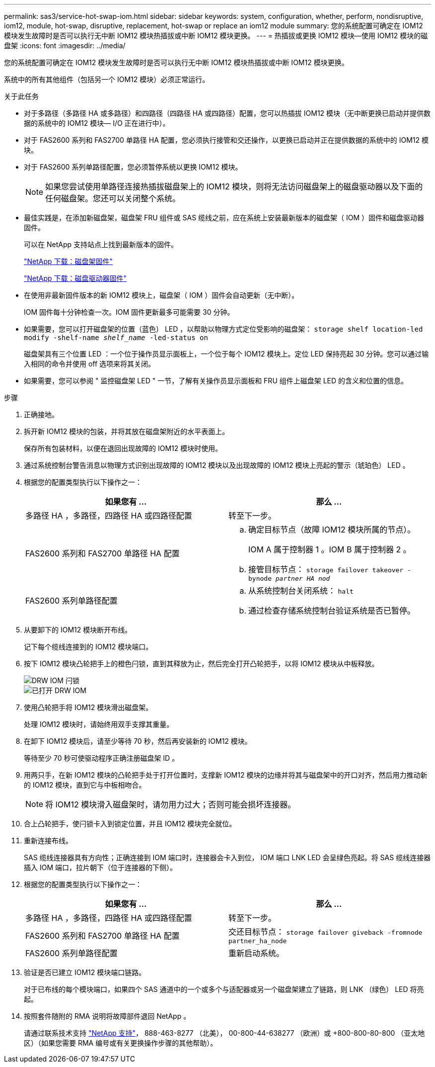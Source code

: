 ---
permalink: sas3/service-hot-swap-iom.html 
sidebar: sidebar 
keywords: system, configuration, whether, perform, nondisruptive, iom12, module, hot-swap, disruptive, replacement, hot-swap or replace an iom12 module 
summary: 您的系统配置可确定在 IOM12 模块发生故障时是否可以执行无中断 IOM12 模块热插拔或中断 IOM12 模块更换。 
---
= 热插拔或更换 IOM12 模块—使用 IOM12 模块的磁盘架
:icons: font
:imagesdir: ../media/


[role="lead"]
您的系统配置可确定在 IOM12 模块发生故障时是否可以执行无中断 IOM12 模块热插拔或中断 IOM12 模块更换。

系统中的所有其他组件（包括另一个 IOM12 模块）必须正常运行。

.关于此任务
* 对于多路径（多路径 HA 或多路径）和四路径（四路径 HA 或四路径）配置，您可以热插拔 IOM12 模块（无中断更换已启动并提供数据的系统中的 IOM12 模块— I/O 正在进行中）。
* 对于 FAS2600 系列和 FAS2700 单路径 HA 配置，您必须执行接管和交还操作，以更换已启动并正在提供数据的系统中的 IOM12 模块。
* 对于 FAS2600 系列单路径配置，您必须暂停系统以更换 IOM12 模块。
+

NOTE: 如果您尝试使用单路径连接热插拔磁盘架上的 IOM12 模块，则将无法访问磁盘架上的磁盘驱动器以及下面的任何磁盘架。您还可以关闭整个系统。

* 最佳实践是，在添加新磁盘架，磁盘架 FRU 组件或 SAS 缆线之前，应在系统上安装最新版本的磁盘架（ IOM ）固件和磁盘驱动器固件。
+
可以在 NetApp 支持站点上找到最新版本的固件。

+
https://mysupport.netapp.com/site/downloads/firmware/disk-shelf-firmware["NetApp 下载：磁盘架固件"]

+
https://mysupport.netapp.com/site/downloads/firmware/disk-drive-firmware["NetApp 下载：磁盘驱动器固件"]

* 在使用非最新固件版本的新 IOM12 模块上，磁盘架（ IOM ）固件会自动更新（无中断）。
+
IOM 固件每十分钟检查一次。IOM 固件更新最多可能需要 30 分钟。

* 如果需要，您可以打开磁盘架的位置（蓝色） LED ，以帮助以物理方式定位受影响的磁盘架： `storage shelf location-led modify -shelf-name _shelf_name_ -led-status on`
+
磁盘架具有三个位置 LED ：一个位于操作员显示面板上，一个位于每个 IOM12 模块上。定位 LED 保持亮起 30 分钟。您可以通过输入相同的命令并使用 off 选项来将其关闭。

* 如果需要，您可以参阅 " 监控磁盘架 LED " 一节，了解有关操作员显示面板和 FRU 组件上磁盘架 LED 的含义和位置的信息。


.步骤
. 正确接地。
. 拆开新 IOM12 模块的包装，并将其放在磁盘架附近的水平表面上。
+
保存所有包装材料，以便在退回出现故障的 IOM12 模块时使用。

. 通过系统控制台警告消息以物理方式识别出现故障的 IOM12 模块以及出现故障的 IOM12 模块上亮起的警示（琥珀色） LED 。
. 根据您的配置类型执行以下操作之一：
+
[cols="2*"]
|===
| 如果您有 ... | 那么 ... 


 a| 
多路径 HA ，多路径，四路径 HA 或四路径配置
 a| 
转至下一步。



 a| 
FAS2600 系列和 FAS2700 单路径 HA 配置
 a| 
.. 确定目标节点（故障 IOM12 模块所属的节点）。
+
IOM A 属于控制器 1 。IOM B 属于控制器 2 。

.. 接管目标节点： `storage failover takeover -bynode _partner HA nod_`




 a| 
FAS2600 系列单路径配置
 a| 
.. 从系统控制台关闭系统： `halt`
.. 通过检查存储系统控制台验证系统是否已暂停。


|===
. 从要卸下的 IOM12 模块断开布线。
+
记下每个缆线连接到的 IOM12 模块端口。

. 按下 IOM12 模块凸轮把手上的橙色闩锁，直到其释放为止，然后完全打开凸轮把手，以将 IOM12 模块从中板释放。
+
image::../media/drw_iom_latch.png[DRW IOM 闩锁]

+
image::../media/drw_iom_open.png[已打开 DRW IOM]

. 使用凸轮把手将 IOM12 模块滑出磁盘架。
+
处理 IOM12 模块时，请始终用双手支撑其重量。

. 在卸下 IOM12 模块后，请至少等待 70 秒，然后再安装新的 IOM12 模块。
+
等待至少 70 秒可使驱动程序正确注册磁盘架 ID 。

. 用两只手，在新 IOM12 模块的凸轮把手处于打开位置时，支撑新 IOM12 模块的边缘并将其与磁盘架中的开口对齐，然后用力推动新的 IOM12 模块，直到它与中板相吻合。
+

NOTE: 将 IOM12 模块滑入磁盘架时，请勿用力过大；否则可能会损坏连接器。

. 合上凸轮把手，使闩锁卡入到锁定位置，并且 IOM12 模块完全就位。
. 重新连接布线。
+
SAS 缆线连接器具有方向性；正确连接到 IOM 端口时，连接器会卡入到位， IOM 端口 LNK LED 会呈绿色亮起。将 SAS 缆线连接器插入 IOM 端口，拉片朝下（位于连接器的下侧）。

. 根据您的配置类型执行以下操作之一：
+
[cols="2*"]
|===
| 如果您有 ... | 那么 ... 


 a| 
多路径 HA ，多路径，四路径 HA 或四路径配置
 a| 
转至下一步。



 a| 
FAS2600 系列和 FAS2700 单路径 HA 配置
 a| 
交还目标节点： `storage failover giveback -fromnode partner_ha_node`



 a| 
FAS2600 系列单路径配置
 a| 
重新启动系统。

|===
. 验证是否已建立 IOM12 模块端口链路。
+
对于已布线的每个模块端口，如果四个 SAS 通道中的一个或多个与适配器或另一个磁盘架建立了链路，则 LNK （绿色） LED 将亮起。

. 按照套件随附的 RMA 说明将故障部件退回 NetApp 。
+
请通过联系技术支持 https://mysupport.netapp.com/site/global/dashboard["NetApp 支持"]， 888-463-8277 （北美）， 00-800-44-638277 （欧洲）或 +800-800-80-800 （亚太地区）（如果您需要 RMA 编号或有关更换操作步骤的其他帮助）。


